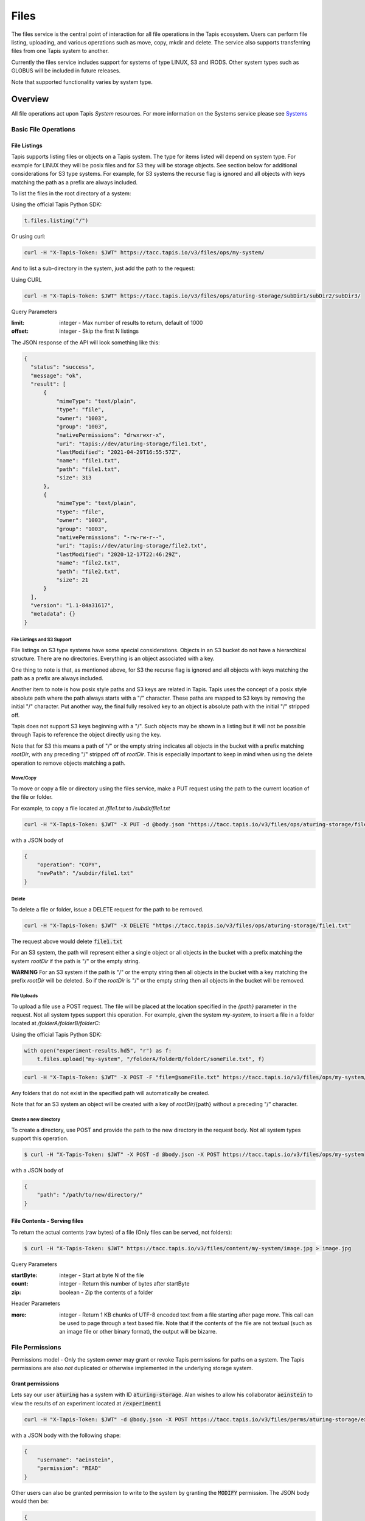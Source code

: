 .. _files:

=====
Files
=====

The files service is the central point of interaction for all file operations in the Tapis ecosystem. Users can
perform file listing, uploading, and various operations such as move, copy, mkdir and delete.
The service also supports transferring files from one Tapis system to another.

Currently the files service includes support for systems of type LINUX, S3 and IRODS. Other system types such as
GLOBUS will be included in future releases.

Note that supported functionality varies by system type.

----------
Overview
----------
.. _Systems: https://tapis.readthedocs.io/en/latest/technical/systems.html

All file operations act upon Tapis *System* resources. For more information on the Systems service please see Systems_

^^^^^^^^^^^^^^^^^^^^^^^
Basic File Operations
^^^^^^^^^^^^^^^^^^^^^^^

++++++++++++++++++
File Listings
++++++++++++++++++

Tapis supports listing files or objects on a Tapis system. The type for items listed will depend on system type.
For example for LINUX they will be posix files and for S3 they will be storage objects. See section below for
additional considerations for S3 type systems. For example, for S3 systems the recurse flag is ignored and all objects
with keys matching the path as a prefix are always included.

To list the files in the root directory of a system:

Using the official Tapis Python SDK:

.. code-block:: python

    t.files.listing("/")

Or using curl:

.. code-block:: shell

    curl -H "X-Tapis-Token: $JWT" https://tacc.tapis.io/v3/files/ops/my-system/

And to list a sub-directory in the system, just add the path to the request:

Using CURL

.. code-block:: shell

    curl -H "X-Tapis-Token: $JWT" https://tacc.tapis.io/v3/files/ops/aturing-storage/subDir1/subDir2/subDir3/

Query Parameters

:limit: integer - Max number of results to return, default of 1000
:offset: integer - Skip the first N listings

The JSON response of the API will look something like this:

.. code-block:: json

  {
    "status": "success",
    "message": "ok",
    "result": [
        {
            "mimeType": "text/plain",
            "type": "file",
            "owner": "1003",
            "group": "1003",
            "nativePermissions": "drwxrwxr-x",
            "uri": "tapis://dev/aturing-storage/file1.txt",
            "lastModified": "2021-04-29T16:55:57Z",
            "name": "file1.txt",
            "path": "file1.txt",
            "size": 313
        },
        {
            "mimeType": "text/plain",
            "type": "file",
            "owner": "1003",
            "group": "1003",
            "nativePermissions": "-rw-rw-r--",
            "uri": "tapis://dev/aturing-storage/file2.txt",
            "lastModified": "2020-12-17T22:46:29Z",
            "name": "file2.txt",
            "path": "file2.txt",
            "size": 21
        }
    ],
    "version": "1.1-84a31617",
    "metadata": {}
  }

File Listings and S3 Support
+++++++++++++++++++++++++++++

File listings on S3 type systems have some special considerations. Objects in an S3 bucket do not have a hierarchical
structure. There are no directories. Everything is an object associated with a key.

One thing to note is that, as mentioned above, for S3 the recurse flag is ignored and all objects with keys matching
the path as a prefix are always included.

Another item to note is how posix style paths and S3 keys are related in Tapis. Tapis uses the concept of a posix style
absolute path where the path always starts with a "/" character. These paths are mapped to S3 keys by removing the
initial "/" character. Put another way, the final fully resolved key to an object is absolute path with the
initial "/" stripped off.

Tapis does not support S3 keys beginning with a "/". Such objects may be shown in a listing but it will not be
possible through Tapis to reference the object directly using the key.

Note that for S3 this means a path of "/" or the empty string indicates all objects in the bucket with a prefix matching
*rootDir*, with any preceding "/" stripped off of *rootDir*. This is especially important to keep in mind when using
the delete operation to remove objects matching a path.


Move/Copy
++++++++++++++++++

To move or copy a file or directory using the files service, make a PUT request using the path to the current location
of the file or folder.

For example, to copy a file located at `/file1.txt` to `/subdir/file1.txt`

.. code-block:: shell

    curl -H "X-Tapis-Token: $JWT" -X PUT -d @body.json "https://tacc.tapis.io/v3/files/ops/aturing-storage/file1.txt"

with a JSON body of

.. code-block:: json

    {
        "operation": "COPY",
        "newPath": "/subdir/file1.txt"
    }


Delete
++++++++++++++++++

To delete a file or folder, issue a DELETE request for the path to be removed.

.. code-block:: shell

    curl -H "X-Tapis-Token: $JWT" -X DELETE "https://tacc.tapis.io/v3/files/ops/aturing-storage/file1.txt"

The request above would delete :code:`file1.txt`

For an S3 system, the path will represent either a single object or all objects in the bucket with a prefix matching
the system *rootDir* if the path is "/" or the empty string.

**WARNING** For an S3 system if the path is "/" or the empty string then all objects in the bucket with a key matching
the prefix *rootDir* will be deleted. So if the *rootDir* is "/" or the empty string then all objects in the
bucket will be removed.


File Uploads
++++++++++++++++++

To upload a file use a POST request. The file will be placed at the location specified in the `{path}` parameter
in the request. Not all system types support this operation.
For example, given the system `my-system`, to insert a file in a folder located at `/folderA/folderB/folderC`:

Using the official Tapis Python SDK:

.. code-block:: python

    with open("experiment-results.hd5", "r") as f:
        t.files.upload("my-system", "/folderA/folderB/folderC/someFile.txt", f)



.. code-block:: shell

    curl -H "X-Tapis-Token: $JWT" -X POST -F "file=@someFile.txt" https://tacc.tapis.io/v3/files/ops/my-system/folderA/folderB/folderC/someFile.txt

Any folders that do not exist in the specified path will automatically be created.

Note that for an S3 system an object will be created with a key of *rootDir*/{path} without a preceding "/" character.


Create a new directory
++++++++++++++++++++++++

To create a directory, use POST and provide the path to the new directory in the request body. Not all system types
support this operation.

.. code-block:: shell

    $ curl -H "X-Tapis-Token: $JWT" -X POST -d @body.json -X POST https://tacc.tapis.io/v3/files/ops/my-system

with a JSON body of

.. code-block:: json

    {
        "path": "/path/to/new/directory/"
    }


+++++++++++++++++++++++++++++++
File Contents - Serving files
+++++++++++++++++++++++++++++++

To return the actual contents (raw bytes) of a file (Only files can be served, not folders):

.. code-block:: shell

    $ curl -H "X-Tapis-Token: $JWT" https://tacc.tapis.io/v3/files/content/my-system/image.jpg > image.jpg

Query Parameters

:startByte: integer - Start at byte N of the file
:count: integer - Return this number of bytes after startByte
:zip: boolean - Zip the contents of a folder

Header Parameters

:more: integer - Return 1 KB chunks of UTF-8 encoded text from a file starting after page *more*. This call can be used to page through a text based file. Note that if the contents of the file are not textual (such as an image file or other binary format), the output will be bizarre.


^^^^^^^^^^^^^^^^^^^^^^^
File Permissions
^^^^^^^^^^^^^^^^^^^^^^^

Permissions model - Only the system *owner* may grant or revoke Tapis permissions for paths on a system.
The Tapis permissions are also *not* duplicated or otherwise implemented in the underlying storage system.


++++++++++++++++++
Grant permissions
++++++++++++++++++

Lets say our user :code:`aturing` has a system with ID :code:`aturing-storage`. Alan wishes to allow his collaborator
:code:`aeinstein` to view the results of an experiment located at :code:`/experiment1`


.. code-block:: shell

    curl -H "X-Tapis-Token: $JWT" -d @body.json -X POST https://tacc.tapis.io/v3/files/perms/aturing-storage/experiment1/

with a JSON body with the following shape:

.. code-block:: json

    {
        "username": "aeinstein",
        "permission": "READ"
    }

Other users can also be granted permission to write to the system by granting the :code:`MODIFY` permission.
The JSON body would then be:

.. code-block:: json

    {
        "username": "aeinstein",
        "permission": "MODIFY"
    }


++++++++++++++++++
Revoke permissions
++++++++++++++++++

Our user :code:`aturing` now wishes to revoke his former collaborators access to the folder he shared above. He can
issue a DELETE request on the path that was shared and specify the username in order to revoke access:


.. code-block:: shell

    curl -H "X-Tapis-Token: $JWT" -X DELETE https://tacc.tapis.io/v3/files/perms/aturing-storage/experiment1?username=aeinstein


^^^^^^^^^^^^^^^^^^^^^^^
Transfers
^^^^^^^^^^^^^^^^^^^^^^^

File transfers are used to move data between Tapis systems, and also for bulk data operations that are too
large for the REST api to perform. Transfers occur *asynchronously*, and are parallelized where possible to increase
performance. As such, the order in which the files are transferred to the target system is somewhat arbitrary.

Notice in the above examples that the Files services works identically regardless of whether
the source is a file or directory. If the source is a file, it will copy the file.
If the source is a directory, it will recursively process the contents until
everything has been copied.

When a transfer is initiated, a "Bill of materials" is created that creates a record of all the files on the target
system that are to be transferred. Unless otherwise specified, all files in the bill of materials must successfully transfer
for the overall transfer to be completed successfully. A transfer task has a STATUS which is updated as the transfer
progresses. The states possible for a transfer are:

ACCEPTED
  The initial request has been processed and saved.
IN_PROGRESS
  The bill of materials has been created and transfers are either in flight or waiting to begin.
FAILED
  The transfer failed.
COMPLETED
  The transfer completed successfully, all files have been transferred to the target system.

Unauthenticated HTTP endpoints are also possible to use as a source for transfers.
This method can be utilized to include outputs from other APIs into Tapis jobs.


++++++++++++++++++
Creating Transfers
++++++++++++++++++

Lets say our user :code:`aturing` needs to transfer data between two systems that are registered in tapis. The source system
has an id of :code:`aturing-storage` with the results of an experiment located in directory :code:`/experiments/experiment-1/`
that should be transferred to a system with id :code:`aturing-compute`

.. code-block:: shell

    curl -H "X-Tapis-Token: $JWT" -X POST -d @body.json https://tacc.tapis.io/v3/files/tranfers

.. code-block:: json

    {
        "tag": "An optional identifier",
        "elements": [
            {
                "sourceUri": "tapis://aturing-storage/experiments/experiment-1/",
                "destinationUri": "tapis://aturing-compute/"
            }
        ]
    }

The request above will initiate a transfer that copies all files and folders in the :code:`experiment-1` folder on the source
system to the root directory of the destination system :code:`aturing-compute`

HTTP Inputs
++++++++++++++++++++++++++

Unauthenticated HTTP endpoints can also be used as a source to a file transfer. This can be useful when, for instance, the inputs for
a job to run are from a separate web service, or perhaps stored in an S3 bucket on AWS.

.. code-block:: shell

    curl -H "X-Tapis-Token: $JWT" -X POST -d @body.json https://tacc.tapis.io/v3/files/tranfers

.. code-block:: json

    {
        "tag": "An optional identifier",
        "elements": [
            {
                "sourceUri": "https://some-web-application.io/calculations/12345/",
                "destinationUri": "tapis://aturing-compute/inputs.csv"
            }
        ]
    }

The request above will place the output of the source URI into a file called  :code:`inputs.csv` in the
:code:`aturing-compute` system.


++++++++++++++++++++++++++
Get transfer information
++++++++++++++++++++++++++

To retrieve information about a transfer such as its status, bytes transferred, etc
just make a GET request to the transfers API with the UUID of the transfer.

.. code-block:: shell

    curl -H "X-Tapis-Token: $JWT"  https://tacc.tapis.io/v3/files/tranfers/{UUID}


The JSON response should look something like :

.. code-block:: json

    {
        "status": "success",
        "message": "ok",
        "result": {
            "id": 1,
            "username": "aturing",
            "tenantId": "tacc",
            "tag": "some tag",
            "uuid": "b2dcf71a-bb7b-409a-8c01-1bbs97e749fb",
            "status": "COMPLETED",
            "parentTasks": [
                {
                    "id": 17,
                    "tenantId": "tacc",
                    "username": "aturing",
                    "sourceURI": "tapis://sourceSystem/file1.txt",
                    "destinationURI": "tapis://destSystem/folderA/",
                    "totalBytes": 100000,
                    "bytesTransferred": 100000,
                    "taskId": 1,
                    "children": null,
                    "errorMessage": null,
                    "uuid": "8fdccda6-a504-4ddf-9464-7b22sa66bcc4",
                    "status": "COMPLETED",
                    "created": "2021-04-22T14:21:58.933851Z",
                    "startTime": "2021-04-22T14:21:59.862356Z",
                    "endTime": "2021-04-22T14:22:09.389847Z"
                }
            ],
            "estimatedTotalBytes": 100000,
            "totalBytesTransferred": 100000,
            "totalTransfers": 1,
            "completeTransfers": 1,
            "errorMessage": null,
            "created": "2021-04-22T14:21:58.933851Z",
            "startTime": "2021-04-22T14:21:59.838928Z",
            "endTime": "2021-04-22T14:22:09.376740Z"
        },
        "version": "1.1-094fd38d",
        "metadata": {}
    }
